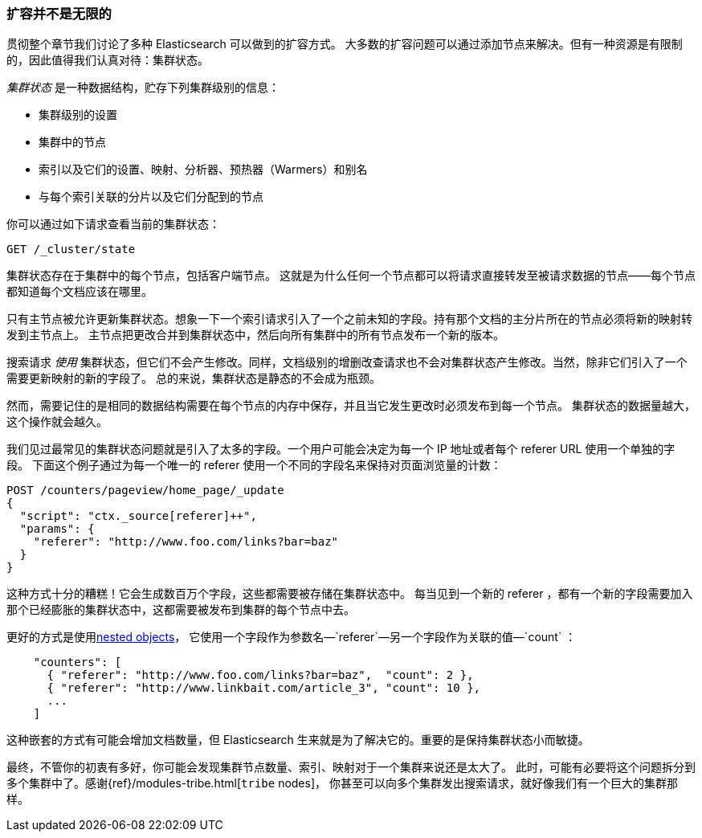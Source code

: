 [[finite-scale]]
=== 扩容并不是无限的

贯彻整个章节我们讨论了多种 Elasticsearch 可以做到的扩容方式。((("scaling", "scale is not infinite")))
大多数的扩容问题可以通过添加节点来解决。但有一种资源是有限制的，因此值得我们认真对待：集群状态。((("cluster state")))

_集群状态_ 是一种数据结构，贮存下列集群级别的信息：

* 集群级别的设置
* 集群中的节点
* 索引以及它们的设置、映射、分析器、预热器（Warmers）和别名
* 与每个索引关联的分片以及它们分配到的节点

你可以通过如下请求查看当前的集群状态：

[source,json]
------------------------------
GET /_cluster/state
------------------------------

集群状态存在于集群中的每个节点，((("nodes", "cluster state")))包括客户端节点。
这就是为什么任何一个节点都可以将请求直接转发至被请求数据的节点——每个节点都知道每个文档应该在哪里。

只有主节点被允许更新集群状态。想象一下一个索引请求引入了一个之前未知的字段。持有那个文档的主分片所在的节点必须将新的映射转发到主节点上。
主节点把更改合并到集群状态中，然后向所有集群中的所有节点发布一个新的版本。

搜索请求 _使用_ 集群状态，但它们不会产生修改。同样，文档级别的增删改查请求也不会对集群状态产生修改。当然，除非它们引入了一个需要更新映射的新的字段了。
总的来说，集群状态是静态的不会成为瓶颈。

然而，需要记住的是相同的数据结构需要在每个节点的内存中保存，并且当它发生更改时必须发布到每一个节点。
集群状态的数据量越大，这个操作就会越久。

我们见过最常见的集群状态问题就是引入了太多的字段。一个用户可能会决定为每一个 IP 地址或者每个 referer URL 使用一个单独的字段。
下面这个例子通过为每一个唯一的 referer 使用一个不同的字段名来保持对页面浏览量的计数：

[role="pagebreak-before"]
[source,json]
------------------------------
POST /counters/pageview/home_page/_update
{
  "script": "ctx._source[referer]++",
  "params": {
    "referer": "http://www.foo.com/links?bar=baz"
  }
}
------------------------------

这种方式十分的糟糕！它会生成数百万个字段，这些都需要被存储在集群状态中。
每当见到一个新的 referer ，都有一个新的字段需要加入那个已经膨胀的集群状态中，这都需要被发布到集群的每个节点中去。

更好的方式是使用((("nested objects")))((("objects", "nested")))<<nested-objects,nested objects>>，
它使用一个字段作为参数名&#x2014;`referer`&#x2014;另一个字段作为关联的值&#x2014;`count` ：

[source,json]
------------------------------
    "counters": [
      { "referer": "http://www.foo.com/links?bar=baz",  "count": 2 },
      { "referer": "http://www.linkbait.com/article_3", "count": 10 },
      ...
    ]
------------------------------

这种嵌套的方式有可能会增加文档数量，但 Elasticsearch 生来就是为了解决它的。重要的是保持集群状态小而敏捷。

最终，不管你的初衷有多好，你可能会发现集群节点数量、索引、映射对于一个集群来说还是太大了。
此时，可能有必要将这个问题拆分到多个集群中了。感谢&#8203;{ref}/modules-tribe.html[`tribe` nodes]&#8203;，
你甚至可以向多个集群发出搜索请求，就好像我们有一个巨大的集群那样。
